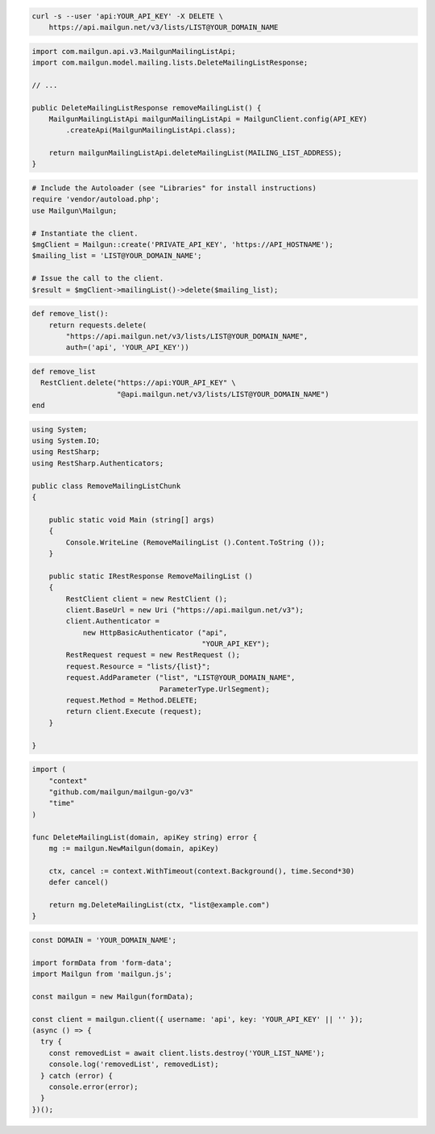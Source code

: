 
.. code-block:: bash

  curl -s --user 'api:YOUR_API_KEY' -X DELETE \
      https://api.mailgun.net/v3/lists/LIST@YOUR_DOMAIN_NAME

.. code-block:: java

    import com.mailgun.api.v3.MailgunMailingListApi;
    import com.mailgun.model.mailing.lists.DeleteMailingListResponse;

    // ...

    public DeleteMailingListResponse removeMailingList() {
        MailgunMailingListApi mailgunMailingListApi = MailgunClient.config(API_KEY)
            .createApi(MailgunMailingListApi.class);

        return mailgunMailingListApi.deleteMailingList(MAILING_LIST_ADDRESS);
    }

.. code-block:: php

  # Include the Autoloader (see "Libraries" for install instructions)
  require 'vendor/autoload.php';
  use Mailgun\Mailgun;

  # Instantiate the client.
  $mgClient = Mailgun::create('PRIVATE_API_KEY', 'https://API_HOSTNAME');
  $mailing_list = 'LIST@YOUR_DOMAIN_NAME';

  # Issue the call to the client.
  $result = $mgClient->mailingList()->delete($mailing_list);

.. code-block:: py

 def remove_list():
     return requests.delete(
         "https://api.mailgun.net/v3/lists/LIST@YOUR_DOMAIN_NAME",
         auth=('api', 'YOUR_API_KEY'))

.. code-block:: rb

 def remove_list
   RestClient.delete("https://api:YOUR_API_KEY" \
                     "@api.mailgun.net/v3/lists/LIST@YOUR_DOMAIN_NAME")
 end

.. code-block:: csharp

 using System;
 using System.IO;
 using RestSharp;
 using RestSharp.Authenticators;

 public class RemoveMailingListChunk
 {

     public static void Main (string[] args)
     {
         Console.WriteLine (RemoveMailingList ().Content.ToString ());
     }

     public static IRestResponse RemoveMailingList ()
     {
         RestClient client = new RestClient ();
         client.BaseUrl = new Uri ("https://api.mailgun.net/v3");
         client.Authenticator =
             new HttpBasicAuthenticator ("api",
                                         "YOUR_API_KEY");
         RestRequest request = new RestRequest ();
         request.Resource = "lists/{list}";
         request.AddParameter ("list", "LIST@YOUR_DOMAIN_NAME",
                               ParameterType.UrlSegment);
         request.Method = Method.DELETE;
         return client.Execute (request);
     }

 }

.. code-block:: go

 import (
     "context"
     "github.com/mailgun/mailgun-go/v3"
     "time"
 )

 func DeleteMailingList(domain, apiKey string) error {
     mg := mailgun.NewMailgun(domain, apiKey)

     ctx, cancel := context.WithTimeout(context.Background(), time.Second*30)
     defer cancel()

     return mg.DeleteMailingList(ctx, "list@example.com")
 }

.. code-block:: js

  const DOMAIN = 'YOUR_DOMAIN_NAME';

  import formData from 'form-data';
  import Mailgun from 'mailgun.js';

  const mailgun = new Mailgun(formData);

  const client = mailgun.client({ username: 'api', key: 'YOUR_API_KEY' || '' });
  (async () => {
    try {
      const removedList = await client.lists.destroy('YOUR_LIST_NAME');
      console.log('removedList', removedList);
    } catch (error) {
      console.error(error);
    }
  })();
